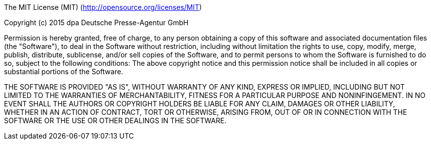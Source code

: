 The MIT License (MIT) (http://opensource.org/licenses/MIT)

Copyright (c) 2015 dpa Deutsche Presse-Agentur GmbH

Permission is hereby granted, free of charge, to any person obtaining a copy of this software and
associated documentation files (the "Software"), to deal in the Software without restriction,
including without limitation the rights to use, copy, modify, merge, publish, distribute, sublicense,
and/or sell copies of the Software, and to permit persons to whom the Software is furnished to do
so, subject to the following conditions: The above copyright notice and this permission notice shall
be included in all copies or substantial portions of the Software.

THE SOFTWARE IS PROVIDED "AS IS", WITHOUT WARRANTY OF ANY KIND, EXPRESS OR IMPLIED, INCLUDING
BUT NOT LIMITED TO THE WARRANTIES OF MERCHANTABILITY, FITNESS FOR A PARTICULAR PURPOSE AND
NONINFINGEMENT. IN NO EVENT SHALL THE AUTHORS OR COPYRIGHT HOLDERS BE LIABLE FOR ANY CLAIM, DAMAGES
OR OTHER LIABILITY, WHETHER IN AN ACTION OF CONTRACT, TORT OR OTHERWISE, ARISING FROM, OUT OF OR IN
CONNECTION WITH THE SOFTWARE OR THE USE OR OTHER DEALINGS IN THE SOFTWARE.